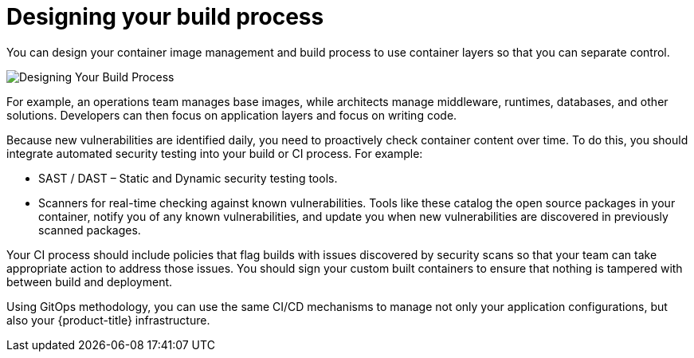 // Module included in the following assemblies:
//
// * security/container_security/security-build.adoc

[id="security-build-designing_{context}"]
= Designing your build process

[role="_abstract"]
You can design your container image management and build process to use container layers so that you can separate control.

image::build_process2.png["Designing Your Build Process", align="center"]

For example, an operations team manages base images, while architects manage
middleware, runtimes, databases, and other solutions. Developers can then focus
on application layers and focus on writing code.

Because new vulnerabilities are identified daily, you need to proactively check
container content over time. To do this, you should integrate automated security
testing into your build or CI process. For example: 

* SAST / DAST – Static and Dynamic security testing tools.
* Scanners for real-time checking against known vulnerabilities. Tools like these
catalog the open source packages in your container, notify you of any known 
vulnerabilities, and update you when new vulnerabilities are discovered in
previously scanned packages.

Your CI process should include policies that flag builds with issues discovered
by security scans so that your team can take appropriate action to address those
issues. You should sign your custom built containers to ensure that nothing is
tampered with between build and deployment.

Using GitOps methodology, you can use the same CI/CD mechanisms to
manage not only your application configurations, but also your
{product-title} infrastructure.

